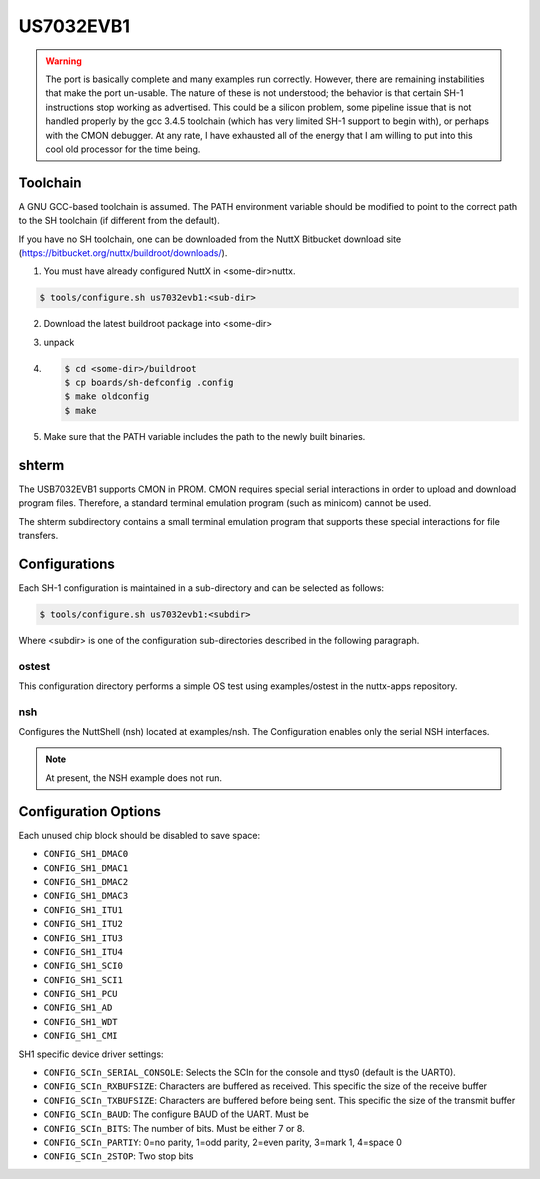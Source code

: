 ==========
US7032EVB1
==========

.. tags:: arch:renesas, experimental

.. warning::

   The port is basically complete and many examples run correctly. However,
   there are remaining instabilities that make the port un-usable. The nature
   of these is not understood; the behavior is that certain SH-1 instructions
   stop working as advertised. This could be a silicon problem, some pipeline
   issue that is not handled properly by the gcc 3.4.5 toolchain (which has very
   limited SH-1 support to begin with), or perhaps with the CMON debugger. At
   any rate, I have exhausted all of the energy that I am willing to put into
   this cool old processor for the time being.

Toolchain
=========

A GNU GCC-based toolchain is assumed. The PATH environment variable should be
modified to point to the correct path to the SH toolchain (if different from the
default).

If you have no SH toolchain, one can be downloaded from the NuttX Bitbucket
download site (https://bitbucket.org/nuttx/buildroot/downloads/).

1. You must have already configured NuttX in <some-dir>nuttx.

.. code:: console

   $ tools/configure.sh us7032evb1:<sub-dir>

2. Download the latest buildroot package into <some-dir>

3. unpack

4.
   .. code:: console

      $ cd <some-dir>/buildroot
      $ cp boards/sh-defconfig .config
      $ make oldconfig
      $ make

5. Make sure that the PATH variable includes the path to the newly built
   binaries.

shterm
======

The USB7032EVB1 supports CMON in PROM. CMON requires special serial
interactions in order to upload and download program files. Therefore, a
standard terminal emulation program (such as minicom) cannot be used.

The shterm subdirectory contains a small terminal emulation program that
supports these special interactions for file transfers.

Configurations
==============

Each SH-1 configuration is maintained in a sub-directory and can be selected as
follows:

.. code:: console

   $ tools/configure.sh us7032evb1:<subdir>

Where <subdir> is one of the configuration sub-directories described in
the following paragraph.

ostest
------

This configuration directory performs a simple OS test using examples/ostest in
the nuttx-apps repository.

nsh
---

Configures the NuttShell (nsh) located at examples/nsh. The Configuration
enables only the serial NSH interfaces.

.. note::

   At present, the NSH example does not run.

Configuration Options
=====================

Each unused chip block should be disabled to save space:

* ``CONFIG_SH1_DMAC0``
* ``CONFIG_SH1_DMAC1``
* ``CONFIG_SH1_DMAC2``
* ``CONFIG_SH1_DMAC3``
* ``CONFIG_SH1_ITU1``
* ``CONFIG_SH1_ITU2``
* ``CONFIG_SH1_ITU3``
* ``CONFIG_SH1_ITU4``
* ``CONFIG_SH1_SCI0``
* ``CONFIG_SH1_SCI1``
* ``CONFIG_SH1_PCU``
* ``CONFIG_SH1_AD``
* ``CONFIG_SH1_WDT``
* ``CONFIG_SH1_CMI``

SH1 specific device driver settings:

* ``CONFIG_SCIn_SERIAL_CONSOLE``: Selects the SCIn for the console and ttys0
  (default is the UART0).
* ``CONFIG_SCIn_RXBUFSIZE``: Characters are buffered as received. This specific
  the size of the receive buffer
* ``CONFIG_SCIn_TXBUFSIZE``: Characters are buffered before being sent.  This
  specific the size of the transmit buffer
* ``CONFIG_SCIn_BAUD``: The configure BAUD of the UART.  Must be
* ``CONFIG_SCIn_BITS``: The number of bits.  Must be either 7 or 8.
* ``CONFIG_SCIn_PARTIY``: 0=no parity, 1=odd parity, 2=even parity, 3=mark 1,
  4=space 0
* ``CONFIG_SCIn_2STOP``: Two stop bits
